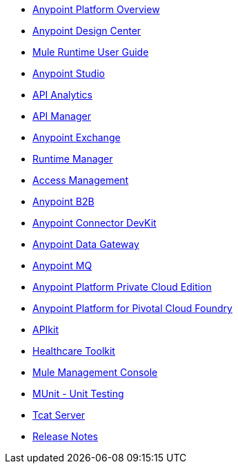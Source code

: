 // Master TOC

* link:getting-started[Anypoint Platform Overview]
* link:design-center[Anypoint Design Center]
* link:mule-user-guide[Mule Runtime User Guide]
* link:anypoint-studio[Anypoint Studio]
* link:analytics[API Analytics]
* link:api-manager[API Manager]
* link:anypoint-exchange[Anypoint Exchange]
* link:runtime-manager[Runtime Manager]
* link:access-management[Access Management]
* link:anypoint-b2b[Anypoint B2B]
* link:anypoint-connector-devkit[Anypoint Connector DevKit]
* link:anypoint-data-gateway[Anypoint Data Gateway]
* link:anypoint-mq[Anypoint MQ]
* link:anypoint-private-cloud[Anypoint Platform Private Cloud Edition]
* link:anypoint-platform-pcf[Anypoint Platform for Pivotal Cloud Foundry]
* link:apikit[APIkit]
* link:healthcare-toolkit[Healthcare Toolkit]
* link:mule-management-console[Mule Management Console]
* link:munit[MUnit - Unit Testing]
* link:tcat-server[Tcat Server]
* link:release-notes[Release Notes]
